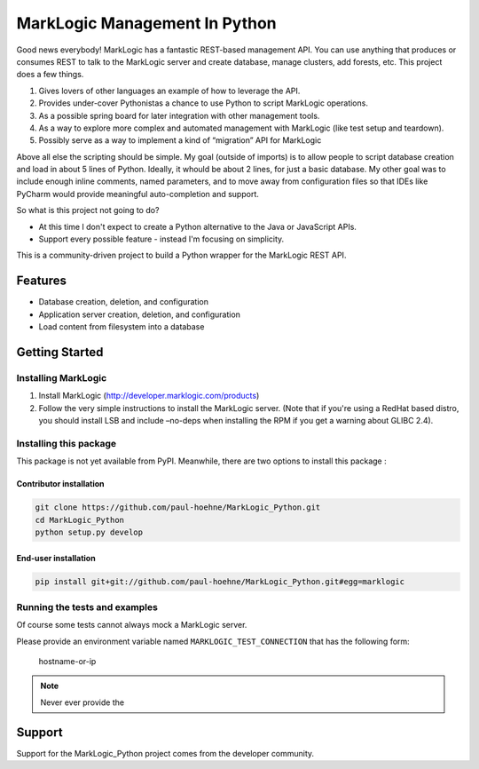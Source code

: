 ==============================
MarkLogic Management In Python
==============================

Good news everybody! MarkLogic has a fantastic REST-based management
API. You can use anything that produces or consumes REST to talk to the
MarkLogic server and create database, manage clusters, add forests, etc.
This project does a few things.

1. Gives lovers of other languages an example of how to leverage the
   API.
2. Provides under-cover Pythonistas a chance to use Python to script
   MarkLogic operations.
3. As a possible spring board for later integration with other
   management tools.
4. As a way to explore more complex and automated management with
   MarkLogic (like test setup and teardown).
5. Possibly serve as a way to implement a kind of “migration” API for
   MarkLogic

Above all else the scripting should be simple. My goal (outside of
imports) is to allow people to script database creation and load in
about 5 lines of Python. Ideally, it whould be about 2 lines, for just a
basic database. My other goal was to include enough inline comments,
named parameters, and to move away from configuration files so that IDEs
like PyCharm would provide meaningful auto-completion and support.

So what is this project not going to do?

-  At this time I don't expect to create a Python alternative to the
   Java or JavaScript APIs.
-  Support every possible feature - instead I'm focusing on simplicity.

This is a community-driven project to build a Python wrapper for the
MarkLogic REST API.

Features
========

-  Database creation, deletion, and configuration
-  Application server creation, deletion, and configuration
-  Load content from filesystem into a database

Getting Started
===============

Installing MarkLogic
--------------------

1. Install MarkLogic (http://developer.marklogic.com/products)

2. Follow the very simple instructions to install the MarkLogic server.
   (Note that if you're using a RedHat based distro, you should install
   LSB and include –no-deps when installing the RPM if you get a warning
   about GLIBC 2.4).

Installing this package
-----------------------

This package is not yet available from PyPI. Meanwhile, there are two options
to install this package :

Contributor installation
~~~~~~~~~~~~~~~~~~~~~~~~

.. code:: console

   git clone https://github.com/paul-hoehne/MarkLogic_Python.git
   cd MarkLogic_Python
   python setup.py develop

End-user installation
~~~~~~~~~~~~~~~~~~~~~

.. code:: console

   pip install git+git://github.com/paul-hoehne/MarkLogic_Python.git#egg=marklogic

Running the tests and examples
------------------------------

Of course some tests cannot always mock a MarkLogic server.

Please provide an environment variable named ``MARKLOGIC_TEST_CONNECTION``
that has the following form:

   hostname-or-ip 

.. note::

   Never ever provide the 

Support
=======

Support for the MarkLogic_Python project comes from the developer
community.
